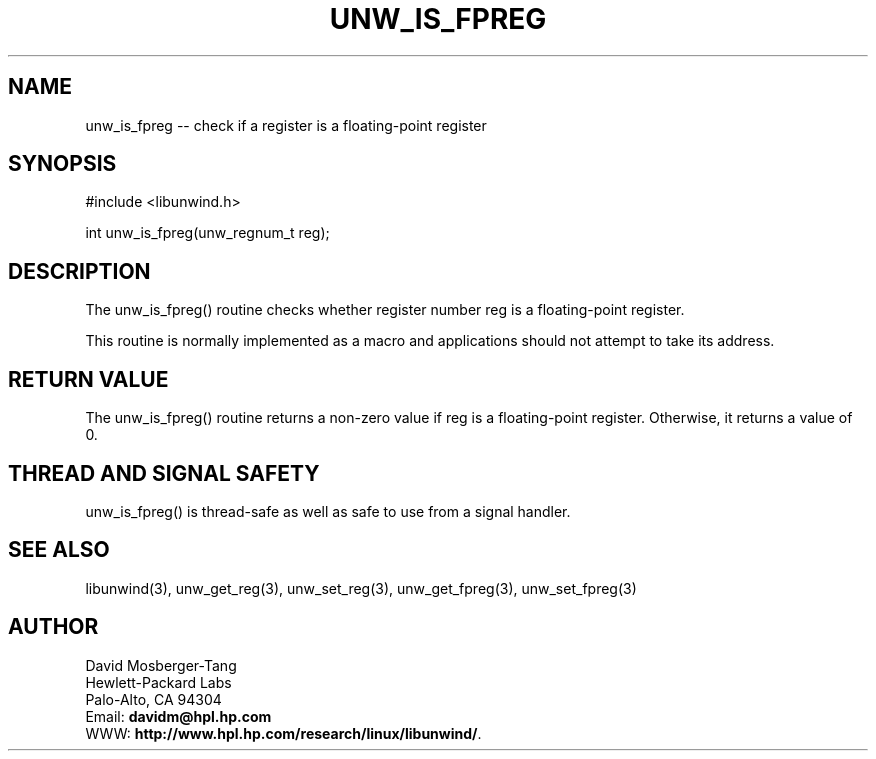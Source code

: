 '\" t
.\" Manual page created with latex2man on Tue Jan 20 16:44:37 PST 2004
.\" NOTE: This file is generated, DO NOT EDIT.
.de Vb
.ft CW
.nf
..
.de Ve
.ft R

.fi
..
.TH "UNW\\_IS\\_FPREG" "3" "20 January 2004" "Programming Library " "Programming Library "
.SH NAME
unw_is_fpreg
\-\- check if a register is a floating\-point register 
.PP
.SH SYNOPSIS

.PP
#include <libunwind.h>
.br
.PP
int
unw_is_fpreg(unw_regnum_t
reg);
.br
.PP
.SH DESCRIPTION

.PP
The unw_is_fpreg()
routine checks whether register number 
reg
is a floating\-point register. 
.PP
This routine is normally implemented as a macro and applications 
should not attempt to take its address. 
.PP
.SH RETURN VALUE

.PP
The unw_is_fpreg()
routine returns a non\-zero value if 
reg
is a floating\-point register. Otherwise, it returns a value 
of 0. 
.PP
.SH THREAD AND SIGNAL SAFETY

.PP
unw_is_fpreg()
is thread\-safe as well as safe to use 
from a signal handler. 
.PP
.SH SEE ALSO

.PP
libunwind(3),
unw_get_reg(3),
unw_set_reg(3),
unw_get_fpreg(3),
unw_set_fpreg(3)
.PP
.SH AUTHOR

.PP
David Mosberger\-Tang
.br 
Hewlett\-Packard Labs
.br 
Palo\-Alto, CA 94304
.br 
Email: \fBdavidm@hpl.hp.com\fP
.br
WWW: \fBhttp://www.hpl.hp.com/research/linux/libunwind/\fP\&.
.\" NOTE: This file is generated, DO NOT EDIT.
